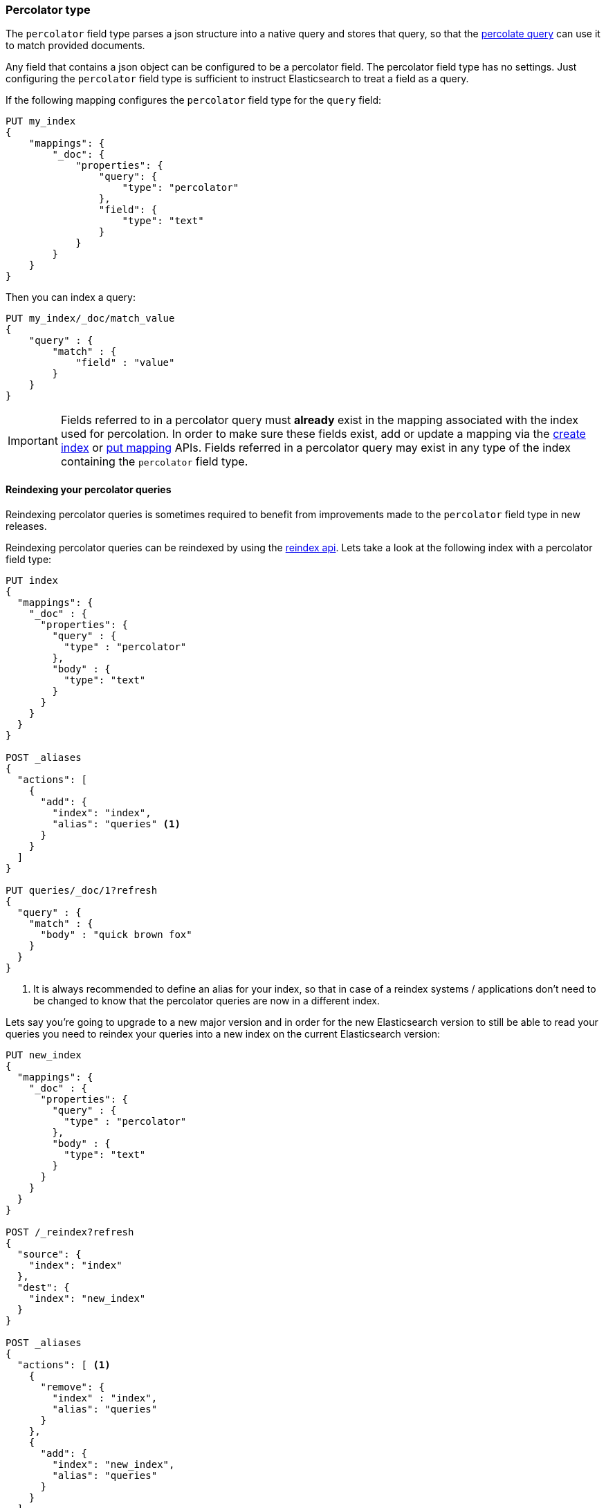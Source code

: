 [[percolator]]
=== Percolator type

The `percolator` field type parses a json structure into a native query and
stores that query, so that the <<query-dsl-percolate-query,percolate query>>
can use it to match provided documents.

Any field that contains a json object can be configured to be a percolator
field. The percolator field type has no settings. Just configuring the `percolator`
field type is sufficient to instruct Elasticsearch to treat a field as a
query.

If the following mapping configures the `percolator` field type for the
`query` field:

[source,js]
--------------------------------------------------
PUT my_index
{
    "mappings": {
        "_doc": {
            "properties": {
                "query": {
                    "type": "percolator"
                },
                "field": {
                    "type": "text"
                }
            }
        }
    }
}
--------------------------------------------------
// CONSOLE
// TESTSETUP

Then you can index a query:

[source,js]
--------------------------------------------------
PUT my_index/_doc/match_value
{
    "query" : {
        "match" : {
            "field" : "value"
        }
    }
}
--------------------------------------------------
// CONSOLE

[IMPORTANT]
=====================================

Fields referred to in a percolator query must *already* exist in the mapping
associated with the index used for percolation. In order to make sure these fields exist,
add or update a mapping via the <<indices-create-index,create index>> or <<indices-put-mapping,put mapping>> APIs.
Fields referred in a percolator query may exist in any type of the index containing the `percolator` field type.

=====================================

[float]
==== Reindexing your percolator queries

Reindexing percolator queries is sometimes required to benefit from improvements made to the `percolator` field type in
new releases.

Reindexing percolator queries can be reindexed by using the <<docs-reindex,reindex api>>.
Lets take a look at the following index with a percolator field type:

[source,js]
--------------------------------------------------
PUT index
{
  "mappings": {
    "_doc" : {
      "properties": {
        "query" : {
          "type" : "percolator"
        },
        "body" : {
          "type": "text"
        }
      }
    }
  }
}

POST _aliases
{
  "actions": [
    {
      "add": {
        "index": "index",
        "alias": "queries" <1>
      }
    }
  ]
}

PUT queries/_doc/1?refresh
{
  "query" : {
    "match" : {
      "body" : "quick brown fox"
    }
  }
}
--------------------------------------------------
// CONSOLE
// TEST[continued]

<1> It is always recommended to define an alias for your index, so that in case of a reindex systems / applications
    don't need to be changed to know that the percolator queries are now in a different index.

Lets say you're going to upgrade to a new major version and in order for the new Elasticsearch version to still be able
to read your queries you need to reindex your queries into a new index on the current Elasticsearch version:

[source,js]
--------------------------------------------------
PUT new_index
{
  "mappings": {
    "_doc" : {
      "properties": {
        "query" : {
          "type" : "percolator"
        },
        "body" : {
          "type": "text"
        }
      }
    }
  }
}

POST /_reindex?refresh
{
  "source": {
    "index": "index"
  },
  "dest": {
    "index": "new_index"
  }
}

POST _aliases
{
  "actions": [ <1>
    {
      "remove": {
        "index" : "index",
        "alias": "queries"
      }
    },
    {
      "add": {
        "index": "new_index",
        "alias": "queries"
      }
    }
  ]
}
--------------------------------------------------
// CONSOLE
// TEST[continued]

<1> If you have an alias don't forget to point it to the new index.

Executing the `percolate` query via the `queries` alias:

[source,js]
--------------------------------------------------
GET /queries/_search
{
  "query": {
    "percolate" : {
      "field" : "query",
      "document" : {
        "body" : "fox jumps over the lazy dog"
      }
    }
  }
}
--------------------------------------------------
// CONSOLE
// TEST[continued]

now returns matches from the new index:

[source,js]
--------------------------------------------------
{
  "took": 3,
  "timed_out": false,
  "_shards": {
    "total": 5,
    "successful": 5,
    "skipped" : 0,
    "failed": 0
  },
  "hits": {
    "total": 1,
    "max_score": 0.2876821,
    "hits": [
      {
        "_index": "new_index", <1>
        "_type": "_doc",
        "_id": "1",
        "_score": 0.2876821,
        "_source": {
          "query": {
            "match": {
              "body": "quick brown fox"
            }
          }
        },
        "fields" : {
          "_percolator_document_slot" : [0]
        }
      }
    ]
  }
}
--------------------------------------------------
// TESTRESPONSE[s/"took": 3,/"took": "$body.took",/]

<1> Percolator query hit is now being presented from the new index.

[float]
==== Optimizing query time text analysis

When the percolator verifies a percolator candidate match it is going to parse, perform query time text analysis and actually run
the percolator query on the document being percolated. This is done for each candidate match and every time the `percolate` query executes.
If your query time text analysis is relatively expensive part of query parsing then text analysis can become the
dominating factor time is being spent on when percolating. This query parsing overhead can become noticeable when the
percolator ends up verifying many candidate percolator query matches.

To avoid the most expensive part of text analysis at percolate time. One can choose to do the expensive part of text analysis
when indexing the percolator query. This requires using two different analyzers. The first analyzer actually performs
text analysis that needs be performed (expensive part). The second analyzer (usually whitespace) just splits the generated tokens
that the first analyzer has produced. Then before indexing a percolator query, the analyze api should be used to analyze the query
text with the more expensive analyzer. The result of the analyze api, the tokens, should be used to substitute the original query
text in the percolator query. It is important that the query should now be configured to override the analyzer from the mapping and
just the second analyzer. Most text based queries support an `analyzer` option (`match`, `query_string`, `simple_query_string`).
Using this approach the expensive text analysis is performed once instead of many times.

Lets demonstrate this workflow via a simplified example.

Lets say we want to index the following percolator query:

[source,js]
--------------------------------------------------
{
  "query" : {
    "match" : {
      "body" : {
        "query" : "missing bicycles"
      }
    }
  }
}
--------------------------------------------------
// NOTCONSOLE

with these settings and mapping:

[source,js]
--------------------------------------------------
PUT /test_index
{
  "settings": {
    "analysis": {
      "analyzer": {
        "my_analyzer" : {
          "tokenizer": "standard",
          "filter" : ["lowercase", "porter_stem"]
        }
      }
    }
  },
  "mappings": {
    "_doc" : {
      "properties": {
        "query" : {
          "type": "percolator"
        },
        "body" : {
          "type": "text",
          "analyzer": "my_analyzer" <1>
        }
      }
    }
  }
}
--------------------------------------------------
// CONSOLE
// TEST[continued]

<1> For the purpose of this example, this analyzer is considered expensive.

First we need to use the analyze api to perform the text analysis prior to indexing:

[source,js]
--------------------------------------------------
POST /test_index/_analyze
{
  "analyzer" : "my_analyzer",
  "text" : "missing bicycles"
}
--------------------------------------------------
// CONSOLE
// TEST[continued]

This results the following response:

[source,js]
--------------------------------------------------
{
  "tokens": [
    {
      "token": "miss",
      "start_offset": 0,
      "end_offset": 7,
      "type": "<ALPHANUM>",
      "position": 0
    },
    {
      "token": "bicycl",
      "start_offset": 8,
      "end_offset": 16,
      "type": "<ALPHANUM>",
      "position": 1
    }
  ]
}
--------------------------------------------------
// TESTRESPONSE

All the tokens in the returned order need to replace the query text in the percolator query:

[source,js]
--------------------------------------------------
PUT /test_index/_doc/1?refresh
{
  "query" : {
    "match" : {
      "body" : {
        "query" : "miss bicycl",
        "analyzer" : "whitespace" <1>
      }
    }
  }
}
--------------------------------------------------
// CONSOLE
// TEST[continued]

<1> It is important to select a whitespace analyzer here, otherwise the analyzer defined in the mapping will be used,
which defeats the point of using this workflow. Note that `whitespace` is a built-in analyzer, if a different analyzer
needs to be used, it needs to be configured first in the index's settings.

The analyze api prior to the indexing the percolator flow should be done for each percolator query.

At percolate time nothing changes and the `percolate` query can be defined normally:

[source,js]
--------------------------------------------------
GET /test_index/_search
{
  "query": {
    "percolate" : {
      "field" : "query",
      "document" : {
        "body" : "Bycicles are missing"
      }
    }
  }
}
--------------------------------------------------
// CONSOLE
// TEST[continued]

This results in a response like this:

[source,js]
--------------------------------------------------
{
  "took": 6,
  "timed_out": false,
  "_shards": {
    "total": 5,
    "successful": 5,
    "skipped" : 0,
    "failed": 0
  },
  "hits": {
    "total": 1,
    "max_score": 0.2876821,
    "hits": [
      {
        "_index": "test_index",
        "_type": "_doc",
        "_id": "1",
        "_score": 0.2876821,
        "_source": {
          "query": {
            "match": {
              "body": {
                "query": "miss bicycl",
                "analyzer": "whitespace"
              }
            }
          }
        },
        "fields" : {
          "_percolator_document_slot" : [0]
        }
      }
    ]
  }
}
--------------------------------------------------
// TESTRESPONSE[s/"took": 6,/"took": "$body.took",/]

[float]
==== Dedicated Percolator Index

Percolate queries can be added to any index. Instead of adding percolate queries to the index the data resides in,
these queries can also be added to a dedicated index. The advantage of this is that this dedicated percolator index
can have its own index settings (For example the number of primary and replica shards). If you choose to have a dedicated
percolate index, you need to make sure that the mappings from the normal index are also available on the percolate index.
Otherwise percolate queries can be parsed incorrectly.

[float]
==== Forcing Unmapped Fields to be Handled as Strings

In certain cases it is unknown what kind of percolator queries do get registered, and if no field mapping exists for fields
that are referred by percolator queries then adding a percolator query fails. This means the mapping needs to be updated
to have the field with the appropriate settings, and then the percolator query can be added. But sometimes it is sufficient
if all unmapped fields are handled as if these were default text fields. In those cases one can configure the
`index.percolator.map_unmapped_fields_as_text` setting to `true` (default to `false`) and then if a field referred in
a percolator query does not exist, it will be handled as a default text field so that adding the percolator query doesn't
fail.

[float]
==== Limitations

[float]
===== Parent/child

Because the `percolate` query is processing one document at a time, it doesn't support queries and filters that run
against child documents such as `has_child` and `has_parent`.

[float]
===== Fetching queries

There are a number of queries that fetch data via a get call during query parsing. For example the `terms` query when
using terms lookup, `template` query when using indexed scripts and `geo_shape` when using pre-indexed shapes. When these
queries are indexed by the `percolator` field type then the get call is executed once. So each time the `percolator`
query evaluates these queries, the fetches terms, shapes etc. as the were upon index time will be used. Important to note
is that fetching of terms that these queries do, happens both each time the percolator query gets indexed on both primary
and replica shards, so the terms that are actually indexed can be different between shard copies, if the source index
changed while indexing.

[float]
===== Script query

The script inside a `script` query can only access doc values fields. The `percolate` query indexes the provided document
into an in-memory index. This in-memory index doesn't support stored fields and because of that the `_source` field and
other stored fields are not stored. This is the reason why in the `script` query the `_source` and other stored fields
aren't available.
